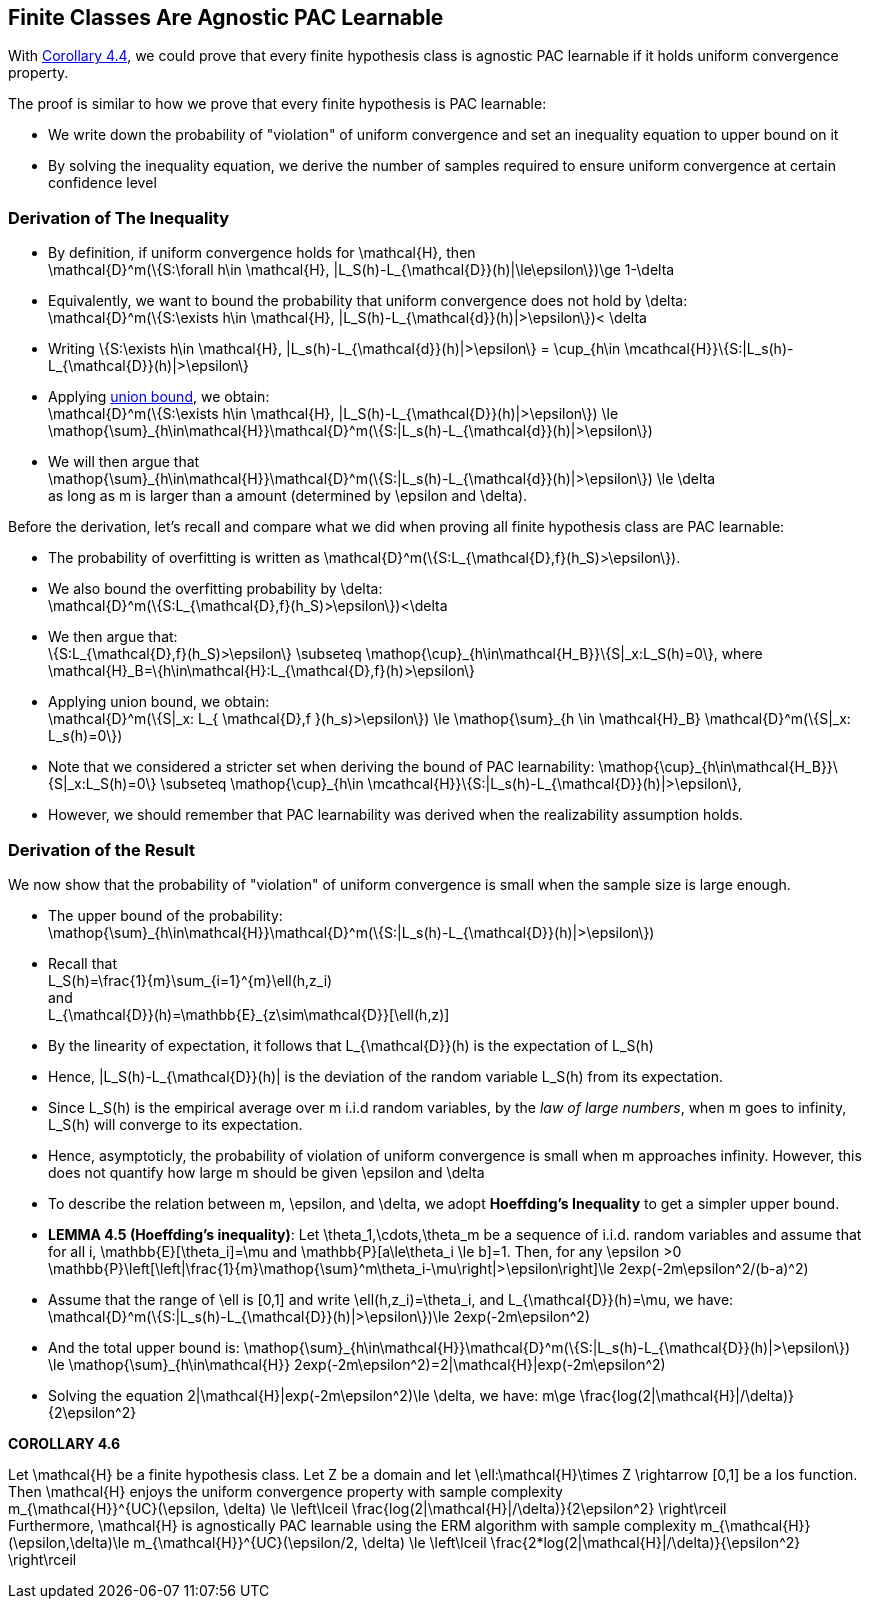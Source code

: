 ## Finite Classes Are Agnostic PAC Learnable

With xref:chapter4-1#corrollary_uc_aglearn[Corollary 4.4], we could prove that every finite hypothesis class is agnostic PAC learnable if it holds uniform convergence property.

The proof is similar to how we prove that every finite hypothesis is PAC learnable:

* We write down the probability of "violation" of uniform convergence and set an inequality equation to upper bound on it
* By solving the inequality equation, we derive the number of samples required to ensure uniform convergence at certain confidence level


### Derivation of The Inequality
* By definition, if uniform convergence holds for $$\mathcal{H}$$, then + 
$$\mathcal{D}^m(\{S:\forall h\in \mathcal{H}, |L_S(h)-L_{\mathcal{D}}(h)|\le\epsilon\})\ge 1-\delta$$ 
* Equivalently, we want to bound the probability that uniform convergence does not hold by $$\delta$$: +
$$\mathcal{D}^m(\{S:\exists h\in \mathcal{H}, |L_S(h)-L_{\mathcal{d}}(h)|>\epsilon\})< \delta$$
* Writing $$\{S:\exists h\in \mathcal{H}, |L_s(h)-L_{\mathcal{d}}(h)|>\epsilon\} = \cup_{h\in \mcathcal{H}}\{S:|L_s(h)-L_{\mathcal{D}}(h)|>\epsilon\}$$
* Applying xref:chapter2-3#lemma_union_bound[union bound], we obtain: +
$$\mathcal{D}^m(\{S:\exists h\in \mathcal{H}, |L_S(h)-L_{\mathcal{D}}(h)|>\epsilon\}) \le \mathop{\sum}_{h\in\mathcal{H}}\mathcal{D}^m(\{S:|L_s(h)-L_{\mathcal{d}}(h)|>\epsilon\})$$
* We will then argue that +
$$\mathop{\sum}_{h\in\mathcal{H}}\mathcal{D}^m(\{S:|L_s(h)-L_{\mathcal{d}}(h)|>\epsilon\}) \le \delta$$ +
as long as $$m$$ is larger than a amount (determined by $$\epsilon$$ and $$\delta$$). 

Before the derivation, let's recall and compare what we did when proving all finite hypothesis class are PAC learnable: 

* The probability of overfitting is written as $$\mathcal{D}^m(\{S:L_{\mathcal{D},f}(h_S)>\epsilon\})$$.
* We also bound the overfitting probability by $$\delta$$: +
$$\mathcal{D}^m(\{S:L_{\mathcal{D},f}(h_S)>\epsilon\})<\delta$$
* We then argue that: +
$$\{S:L_{\mathcal{D},f}(h_S)>\epsilon\} \subseteq \mathop{\cup}_{h\in\mathcal{H_B}}\{S|_x:L_S(h)=0\}$$, where +
$$\mathcal{H}_B=\{h\in\mathcal{H}:L_{\mathcal{D},f}(h)>\epsilon\}$$
* Applying union bound, we obtain: +
$$\mathcal{D}^m(\{S|_x: L_{ \mathcal{D},f }(h_s)>\epsilon\}) \le \mathop{\sum}_{h \in \mathcal{H}_B} \mathcal{D}^m(\{S|_x: L_s(h)=0\})$$

* Note that we considered a stricter set when deriving the bound of PAC learnability:
$$\mathop{\cup}_{h\in\mathcal{H_B}}\{S|_x:L_S(h)=0\} \subseteq \mathop{\cup}_{h\in \mcathcal{H}}\{S:|L_s(h)-L_{\mathcal{D}}(h)|>\epsilon\}$$, 
* However, we should remember that PAC learnability was derived when the realizability assumption holds.

### Derivation of the Result
We now show that the probability of "violation" of uniform convergence is small when the sample size is large enough.

* The upper bound of the probability: +
$$\mathop{\sum}_{h\in\mathcal{H}}\mathcal{D}^m(\{S:|L_s(h)-L_{\mathcal{D}}(h)|>\epsilon\})$$
* Recall that +
$$L_S(h)=\frac{1}{m}\sum_{i=1}^{m}\ell(h,z_i)$$ +
and +
$$L_{\mathcal{D}}(h)=\mathbb{E}_{z\sim\mathcal{D}}[\ell(h,z)]$$
* By the linearity of expectation, it follows that $$L_{\mathcal{D}}(h)$$ is the expectation of $$L_S(h)$$
* Hence, $$|L_S(h)-L_{\mathcal{D}}(h)|$$ is the deviation of the random variable $$L_S(h)$$ from its expectation.
* Since $$L_S(h)$$ is the empirical average over $$m$$ i.i.d random variables, by the __law of large numbers__, when $$m$$ goes to infinity, $$L_S(h)$$ will converge to its expectation.
* Hence, asymptoticly, the probability of violation of uniform convergence is small when $$m$$ approaches infinity. However, this does not quantify how large $$m$$ should be given $$\epsilon$$ and $$\delta$$
* To describe the relation between $$m$$, $$\epsilon$$, and $$\delta$$, we adopt **Hoeffding's Inequality** to get a simpler upper bound.

[[lemma_hoeffding_inequality]]
* **LEMMA 4.5 (Hoeffding's inequality)**: Let $$\theta_1,\cdots,\theta_m$$ be a sequence of i.i.d. random variables and assume that for all $$i$$, $$\mathbb{E}[\theta_i]=\mu$$ and $$\mathbb{P}[a\le\theta_i \le b]=1$$. Then, for any $$\epsilon >0$$  + 
$$\mathbb{P}\left[\left|\frac{1}{m}\mathop{\sum}^m\theta_i-\mu\right|>\epsilon\right]\le 2exp(-2m\epsilon^2/(b-a)^2)$$

* Assume that the range of $$\ell$$ is $$[0,1]$$ and write $$\ell(h,z_i)=\theta_i$$, and $$L_{\mathcal{D}}(h)=\mu$$, we have: +
$$\mathcal{D}^m(\{S:|L_s(h)-L_{\mathcal{D}}(h)|>\epsilon\})\le 2exp(-2m\epsilon^2)$$

* And the total upper bound is:
$$\mathop{\sum}_{h\in\mathcal{H}}\mathcal{D}^m(\{S:|L_s(h)-L_{\mathcal{D}}(h)|>\epsilon\}) \le \mathop{\sum}_{h\in\mathcal{H}} 2exp(-2m\epsilon^2)=2|\mathcal{H}|exp(-2m\epsilon^2)$$

* Solving the equation $$2|\mathcal{H}|exp(-2m\epsilon^2)\le \delta$$, we have:
$$m\ge \frac{log(2|\mathcal{H}|/\delta)}{2\epsilon^2}$$

**COROLLARY 4.6**
[[corollary4.6]]
Let $$ \mathcal{H}$$ be a finite hypothesis class. Let $$Z$$ be a domain and let $$\ell:\mathcal{H}\times Z \rightarrow [0,1]$$ be a los function. Then $$\mathcal{H}$$ enjoys the uniform convergence property with sample complexity +
$$m_{\mathcal{H}}^{UC}(\epsilon, \delta) \le \left\lceil \frac{log(2|\mathcal{H}|/\delta)}{2\epsilon^2} \right\rceil$$ +
Furthermore, $$\mathcal{H}$$ is agnostically PAC learnable using the ERM algorithm with sample complexity 
// $$m_{\mathcal{H}}(\epsilon,\delta)\le $m_{\mathcal{H}}^{UC}(\epsilon/2, \delta) \le \left\lceil \frac{2*log(2|\mathcal{H}|/\delta)}{\epsilon^2} \right\rceil$$
$$m_{\mathcal{H}}(\epsilon,\delta)\le m_{\mathcal{H}}^{UC}(\epsilon/2, \delta) \le \left\lceil \frac{2*log(2|\mathcal{H}|/\delta)}{\epsilon^2} \right\rceil$$



